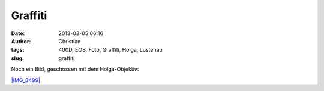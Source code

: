 Graffiti
########
:date: 2013-03-05 06:16
:author: Christian
:tags: 400D, EOS, Foto, Graffiti, Holga, Lustenau
:slug: graffiti

Noch ein Bild, geschossen mit dem Holga-Objektiv:

`|IMG\_8499| <http://rhomberg.org/wp-content/uploads/2013/03/IMG_8499.jpg>`_

.. |IMG\_8499| image:: http://rhomberg.org/wp-content/uploads/2013/03/IMG_8499-300x200.jpg
